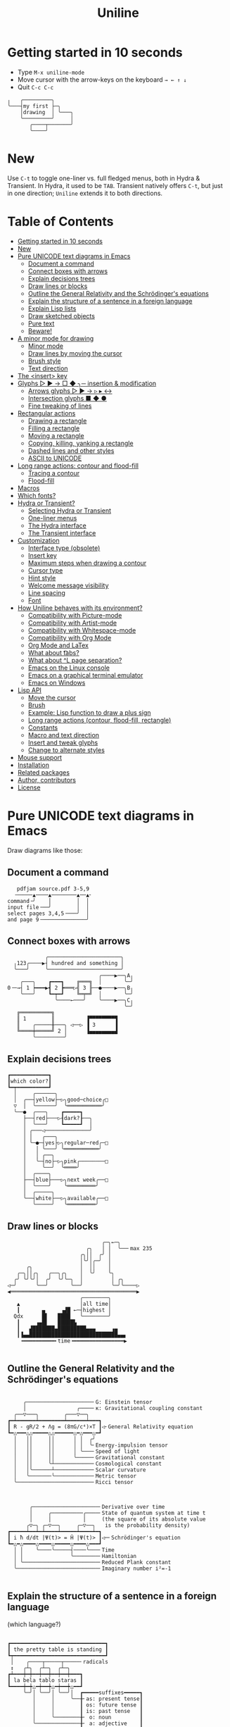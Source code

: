 # -*- mode: org; coding:utf-8; -*-
#+TITLE: Uniline
#+OPTIONS: ^:{} authors:Thierry Banel, toc:nil
#+LATEX_HEADER: \usepackage{pmboxdraw}

* Getting started in 10 seconds
:PROPERTIES:
:CUSTOM_ID: getting-started-in-10-seconds
:END:

- Type =M-x uniline-mode=
- Move cursor with the arrow-keys on the keyboard =→ ← ↑ ↓=
- Quit =C-c C-c=

[[file:images/first-drawing.png]]

#+begin_example
 ╷   ╭─────────╮
 ╰───┤my first ├─╮
     │drawing  │ ╰───╮
     ╰─────────╯     │
        ╭────┬───────╯
        ╰────╯
#+end_example

* New
:PROPERTIES:
:CUSTOM_ID: new
:END:

Use =C-t= to toggle one-liner vs. full fledged menus, both in Hydra &
Transient. In Hydra, it used to be =TAB=. Transient natively offers =C-t=,
but just in one direction; =Uniline= extends it to both directions.

* Table of Contents
:PROPERTIES:
:TOC:      :include all :depth 3 :force () :ignore (this) :local (nothing)
:CUSTOM_ID: table-of-contents
:END:

:CONTENTS:
- [[#getting-started-in-10-seconds][Getting started in 10 seconds]]
- [[#new][New]]
- [[#pure-unicode-text-diagrams-in-emacs][Pure UNICODE text diagrams in Emacs]]
  - [[#document-a-command][Document a command]]
  - [[#connect-boxes-with-arrows][Connect boxes with arrows]]
  - [[#explain-decisions-trees][Explain decisions trees]]
  - [[#draw-lines-or-blocks][Draw lines or blocks]]
  - [[#outline-the-general-relativity-and-the-schrödingers-equations][Outline the General Relativity and the Schrödinger's equations]]
  - [[#explain-the-structure-of-a-sentence-in-a-foreign-language][Explain the structure of a sentence in a foreign language]]
  - [[#explain-lisp-lists][Explain Lisp lists]]
  - [[#draw-sketched-objects][Draw sketched objects]]
  - [[#pure-text][Pure text]]
  - [[#beware][Beware!]]
- [[#a-minor-mode-for-drawing][A minor mode for drawing]]
  - [[#minor-mode][Minor mode]]
  - [[#draw-lines-by-moving-the-cursor][Draw lines by moving the cursor]]
  - [[#brush-style][Brush style]]
  - [[#text-direction][Text direction]]
- [[#the-insert-key][The <insert> key]]
- [[#glyphs-------insertion--modification][Glyphs ▷ ▶ → □ ◆ ╮─ insertion & modification]]
  - [[#arrows-glyphs------][Arrows glyphs ▷ ▶ → ▹ ▸ ↔]]
  - [[#intersection-glyphs---][Intersection glyphs ■ ◆ ●]]
  - [[#fine-tweaking-of-lines][Fine tweaking of lines]]
- [[#rectangular-actions][Rectangular actions]]
  - [[#drawing-a-rectangle][Drawing a rectangle]]
  - [[#filling-a-rectangle][Filling a rectangle]]
  - [[#moving-a-rectangle][Moving a rectangle]]
  - [[#copying-killing-yanking-a-rectangle][Copying, killing, yanking a rectangle]]
  - [[#dashed-lines-and-other-styles][Dashed lines and other styles]]
  - [[#ascii-to-unicode][ASCII to UNICODE]]
- [[#long-range-actions-contour-and-flood-fill][Long range actions: contour and flood-fill]]
  - [[#tracing-a-contour][Tracing a contour]]
  - [[#flood-fill][Flood-fill]]
- [[#macros][Macros]]
- [[#which-fonts][Which fonts?]]
- [[#hydra-or-transient][Hydra or Transient?]]
  - [[#selecting-hydra-or-transient][Selecting Hydra or Transient]]
  - [[#one-liner-menus][One-liner menus]]
  - [[#the-hydra-interface][The Hydra interface]]
  - [[#the-transient-interface][The Transient interface]]
- [[#customization][Customization]]
  - [[#interface-type-obsolete][Interface type (obsolete)]]
  - [[#insert-key][Insert key]]
  - [[#maximum-steps-when-drawing-a-contour][Maximum steps when drawing a contour]]
  - [[#cursor-type][Cursor type]]
  - [[#hint-style][Hint style]]
  - [[#welcome-message-visibility][Welcome message visibility]]
  - [[#line-spacing][Line spacing]]
  - [[#font][Font]]
- [[#how-uniline-behaves-with-its-environment][How Uniline behaves with its environment?]]
  - [[#compatibility-with-picture-mode][Compatibility with Picture-mode]]
  - [[#compatibility-with-artist-mode][Compatibility with Artist-mode]]
  - [[#compatibility-with-whitespace-mode][Compatibility with Whitespace-mode]]
  - [[#compatibility-with-org-mode][Compatibility with Org Mode]]
  - [[#org-mode-and-latex][Org Mode and LaTex]]
  - [[#what-about-t-tabs][What about \t tabs?]]
  - [[#what-about-l-page-separation][What about ^L page separation?]]
  - [[#emacs-on-the-linux-console][Emacs on the Linux console]]
  - [[#emacs-on-a-graphical-terminal-emulator][Emacs on a graphical terminal emulator]]
  - [[#emacs-on-windows][Emacs on Windows]]
- [[#lisp-api][Lisp API]]
  - [[#move-the-cursor][Move the cursor]]
  - [[#brush][Brush]]
  - [[#example-lisp-function-to-draw-a-plus-sign][Example: Lisp function to draw a plus sign]]
  - [[#long-range-actions-contour-flood-fill-rectangle][Long range actions (contour, flood-fill, rectangle)]]
  - [[#constants][Constants]]
  - [[#macro-and-text-direction][Macro and text direction]]
  - [[#insert-and-tweak-glyphs][Insert and tweak glyphs]]
  - [[#change-to-alternate-styles][Change to alternate styles]]
- [[#mouse-support][Mouse support]]
- [[#installation][Installation]]
- [[#related-packages][Related packages]]
- [[#author-contributors][Author, contributors]]
- [[#license][License]]
:END:

* Pure UNICODE text diagrams in Emacs
:PROPERTIES:
:CUSTOM_ID: pure-unicode-text-diagrams-in-emacs
:END:
Draw diagrams like those:

** Document a command
:PROPERTIES:
:CUSTOM_ID: document-a-command
:END:

[[file:images/document-command.png]]

#+begin_example
   pdfjam source.pdf 3-5,9
  ╶─────▲────▲────────▲──▲╴
command╶╯    │        │  │
input file╶──╯        │  │
select pages 3,4,5╶───╯  │
and page 9╶──────────────╯
#+end_example

** Connect boxes with arrows
:PROPERTIES:
:CUSTOM_ID: connect-boxes-with-arrows
:END:

[[file:images/boxes-arrows.png]]

#+begin_example
            ╭───────────────────────╮
  ╷123╭────▶┤ hundred and something │
  ╰───╯     ╰───────────────────────╯
                             ╭────▶──╮A╷
    ╭───╮    ┏━━━┓    ╔═══╗  │       ╰─╯
0╶─→┤ 1 ┝━━━▶┫ 2 ┣═══▷╣ 3 ╟──●────▶──╮B╷
    ╰───╯    ┗━┯━┛    ╚═╤═╝  │       ╰─╯
               ╰────←───╯    ╰────▶──╮C╷
                                     ╰─╯
   ╔══════════╗
   ║ 1        ║          ▐▀▀▀▀▀▀▀▀▜
   ║    ╭─────╫───╮ ◁──▷ ▐ 3      ▐
   ╚════╪═════╝ 2 │      ▐▄▄▄▄▄▄▄▄▟
        ╰─────────╯
#+end_example

** Explain decisions trees
:PROPERTIES:
:CUSTOM_ID: explain-decisions-trees
:END:

[[file:images/decision-tree.png]]

#+begin_example
  ┏━━━━━━━━━━━━┓
  ┃which color?┃
  ┗━┯━━━━━━━━━━┛
    │     ╭──────╮
    │  ╭──┤yellow├─▷╮good─choice╭□
    ▽  │  ╰──────╯  ╰═══════════╯
    ╰──●  ╭───╮    ┏━━━━━┓
       ├──┤red├───▷┨dark?┠──╮
       │  ╰───╯    ┗━━━━━┛  │
       │ ╭───◁──────────────╯
       │ │   ╭───╮
       │ ╰─●─┤yes├▷╮regular─red╭─□
       │   │ ╰───╯ ╰═══════════╯
       │   │ ╭──╮
       │   ╰─┤no├─▷╮pink╭────────□
       │     ╰──╯  ╰════╯
       │  ╭────╮
       ├──┤blue├───▷╮next week╭──□
       │  ╰────╯    ╰═════════╯
       │  ╭─────╮
       ╰──┤white├──▷╮available╭──□
          ╰─────╯   ╰═════════╯
#+end_example

** Draw lines or blocks
:PROPERTIES:
:CUSTOM_ID: draw-lines-or-blocks
:END:

[[file:images/lines-blocks.png]]

#+begin_example
                              ╭─╮←─╮
                         ╭╮   │ │  ╰──╴max 235
                       ╭╮││  ╭╯ │
                       │╰╯│╭─╯  │
      ╭╮               │  ││    │
   ╭─╮││╭╮   ╭──╮╭╮    │  ╰╯    ╰╮
  ╭╯ ╰╯╰╯│  ╭╯  ╰╯╰─╮  │         │ ╭╮
◁─╯      ╰──╯       ╰──╯         ╰─╯╰────▷
◀════════════════════════════════════════▶
                       ╭────────╮
   ▲                   │all time│
   ┃       ▄     ▗▟█ ←─┤highest │
  Qdx      █▌   ████   ╰────────╯
   ┃     ▗▄█▌   █████▙
   ┃   ▟███████▄█████████▄▄▄     ▗▄
   ┃▐▄▄████████████████████████████▄▄▖
    ╺━━━━━━━━━━╸time╺━━━━━━━━━━━━━━━━▶

#+end_example

** Outline the General Relativity and the Schrödinger's equations
:PROPERTIES:
:CUSTOM_ID: outline-the-general-relativity-and-the-schrödingers-equations
:END:

[[file:images/general-relativity-equation.png]]

#+begin_example

       ╭─────────────────────╴G: Einstein tensor
       │                ╭────╴κ: Gravitational coupling constant
    ╭──▽───╮        ╭───▽──╮
  ┏━┷━━━━━━┷━━━━━━━━┷━━━━━━┷━━━┓
  ┃ R - gR/2 + Λg = (8πG/c⁴)×T ┃◁╴General Relativity equation
  ┗━△━━━△△━━━━━△△━━━━━━△━△━━━△━┛
    │   ││     ││      │ │  ╭╯
    │   ││     ││      │ │  ╰╴Energy-impulsion tensor
    │   ││     ││      │ ╰───╴Speed of light
    │   ││     ││      ╰─────╴Gravitational constant
    │   ││     ╰┴────────────╴Cosmological constant
    │   │╰──────┴────────────╴Scalar curvature
    │   ╰───────╰────────────╴Metric tensor
    ╰────────────────────────╴Ricci tensor

  #+end_example

[[file:images/schrodinger-equation.png]]

#+begin_example

         ╭─────────────────────╴Derivative over time
         │     ╭──────────╭────╴State of quantum system at time t
         │     │          │     (the square of its absolute value
        ╭▽─╮ ╭─▽──╮     ╭─▽──╮   is the probability density)
  ┏━━━━━┷━━┷━┷━━━━┷━━━━━┷━━━━┷━┓
  ┃ i ħ d/dt |Ψ(t)> = Ĥ |Ψ(t)> ┃◁─╴Schrödinger's equation
  ┗━△━△━━━━△━━━━△━━━━━△━━━━△━━━┛
    │ │    ╰────╰─────┤────╰───╴Time
    │ │               ╰────────╴Hamiltonian
    │ ╰────────────────────────╴Reduced Plank constant
    ╰──────────────────────────╴Imaginary number i²=-1

#+end_example

** Explain the structure of a sentence in a foreign language
:PROPERTIES:
:CUSTOM_ID: explain-the-structure-of-a-sentence-in-a-foreign-language
:END:
(which language?)

[[file:images/foreign-language-sentence.png]]

#+begin_example

   ┏━━━━━━━━━━━━━━━━━━━━━━━━━━━━━━┓
   ┃ the pretty table is standing ┃
   ┗┯━━━━━━━━━━━━━━━━━━━━━━━━━━━━━┛
    │    ╭────┬─────┬─────╴radicals
    ↕   ╭┴╮  ╭┴─╮  ╭┴─╮
   ┏┷━━━┿━┿━━┿━━┿━━┿━━┿━━━┓
   ┃ la bela tablo staras ┃
   ┗━━━━┿━┿△━┿━━┿△━┿━━┿△━━┛
        ╰─╯│ ╰──╯│ ╰──╯│  ┏━━━━━suffixes━━━━━┓
           │     │     ╰──╂╴as: present tense┃
           │     │        ┃ os: future tense ┃
           │     │        ┃ is: past tense   ┃
           │     ╰────────╂╴ o: noun         ┃
           ╰──────────────╂╴ a: adjective    ┃
                          ┃  e: adverb       ┃
                          ┗━━━━━━━━━━━━━━━━━━┛

#+end_example

** Explain Lisp lists
:PROPERTIES:
:CUSTOM_ID: explain-lisp-lists
:END:

[[file:images/lisp-lists.png]]

#+begin_example
  '(a b c)
     ┏━━━┳━━━┓   ┏━━━┳━━━┓   ┏━━━┳━━━┓
●━━━▶┫ ● ┃ ●─╂──▷┨ ● ┃ ●─╂──▷┨ ● ┃nil┃
     ┗━┿━┻━━━┛   ┗━┿━┻━━━┛   ┗━┿━┻━━━┛
       │           ╰──────────╮╰╮
       │  ╭─────┬───────────╮ │ │
       ╰─▷┤"a\0"│properties │ │ │
          ├─────┼───────────┤ │ │
          │"b\0"│properties ├◁╯ │
          ├─────┼───────────┤   │
          │"c\0"│properties ├◁──╯
          ├─────┼───────────┤
          │...  │...        │
          ╵     ╵           ╵
#+end_example

** Draw sketched objects
:PROPERTIES:
:CUSTOM_ID: draw-sketched-objects
:END:

[[file:images/sketched-objects.png]]

#+begin_example

  ◀─(-)────────(+)──▶    ~╭──────╮~
   ▗──────────────╮     ~~│ ╭~~╮ │~~
   ▐              ╰╮     ~│ ╵  ╵ │~
 ╭□▐   1.5 volts  ╭╯□╮    ╰─╖  ╓─╯
 │ ▝▀▀▀▀▀▀▀▀▀▀▀▀▀▀▘  │      ╠━━╣
 │                   ╰──────╯  │
 ╰─────────────────────────────╯
#+end_example

[[file:images/water-sketch.png]]

#+begin_example
   ╶╮       ╭╴
  ┏┳┥▒▒▒▒▒▒▒┝╸
  ┃┃│▒▒eau▒▒│
  ┃┃│▒▒▒▒▒▒▒│ ╔═════╗
  ┃┃╰──╮▒╭──╯ ║ ╶╮  ▽           ╭╴
  ┃┃    ▒     ║  │  ░           │
  ┃┃    ▒     ║  │░░░░░░░░░░░░░░│
  ┃┃    ╚═════╝  │░░░░░░░░░░░░░░╞════▷▒▒
  ┃┃             │░░░░░akvo░░░░░│    ╶╮ ▒         ╭╴
  ┃┃             │░░░░░░░░░░░░░░│     │  ▒        │
  ┃┃             ╰─┲┳━━━━━━━━┳┱─╯     │▒▒▒▒▒▒▒▒▒▒▒│
  ┃┃               ┃┃        ┃┃       │▒▒▒water▒▒▒│
  ┃┃               ┃┃        ┃┃       │▒▒▒▒▒▒▒▒▒▒▒│
  ┃┃               ┃┃        ┃┃       ╰───────────╯
  ▝▀▀▀▀▀▀▘        ▝▀▘        ▝▀▘      ▀▀▀▀▀▀▀▀▀▀▀▀▀
#+end_example

** Pure text
:PROPERTIES:
:CUSTOM_ID: pure-text
:END:

Those diagrams are pure text. There is nothing graphic. They are
achieved using UNICODE characters. Therefore they can be drawn within
any text formatted document, like Org Mode, Markdown, txt, comments in
any programming language source code (C++, Python, Rust, D,
JavaScript, GnuPlot, LaTex, whatever).

Most often, the text file will be encoded as UTF-8. This is becoming
the de-facto standard for text and source code files.

Creating such diagrams by hand is painfully slow. Use =Uniline= to
draw lines while you move the cursor with keyboard arrows.

** Beware!
:PROPERTIES:
:CUSTOM_ID: beware
:END:

If you see those diagrams miss-aligned, most likely the font used to
display them does not support UNICODE block characters. See bellow the
paragraph "Which fonts?".

* A minor mode for drawing
:PROPERTIES:
:CUSTOM_ID: a-minor-mode-for-drawing
:END:

** Minor mode
:PROPERTIES:
:CUSTOM_ID: minor-mode
:END:
=Uniline= is a minor mode. Activate it temporarily:

 =M-x uniline-mode=

Exit it with:

 =C-c C-c=

The current major mode is still active underneath =uniline-mode=.

While in =uniline-mode=, overwriting is active, as well as long lines
truncation. Also, a hollow cursor is provided (customizable). Those
settings are reset to their previous state when exiting =uniline-mode=.

** Draw lines by moving the cursor
:PROPERTIES:
:CUSTOM_ID: draw-lines-by-moving-the-cursor
:END:

Use keyboard arrows to draw lines.

By default, drawing lines only happens over empty space or over other
lines. If there is already text, it will not be erased. However, by
hitting the control-key while moving, lines overwrite whatever there
is.

The buffer is "infinite" in bottom and right directions. Which means
that when the cursor ends up outside the buffer, white space
characters are automatically added.

The usual numeric prefix is available. For instance, to draw a line 12
characters wide downward, type: =M-12 <down>=

** Brush style
:PROPERTIES:
:CUSTOM_ID: brush-style
:END:
Set the current brush with:

- ~-~ single thin line
  =╭─┬─╮=

- ~+~ single thick line
  =┏━┳━┓=

- ~=~ double line
  =╔═╦═╗=

- ~#~ quarter block
  =▙▄▟▀=

- ~<delete>~ eraser

- ~<return>~ move without drawing anything

The current brush and the current text direction (see below) are
reflected in the mode-line (at the bottom of the =Emacs= screen). It
looks like this:

[[file:images/mode-line.png]]

#+begin_example

  current text                  current
     direction╶────╮       ╭───╴brush
                   ▼       ▼
 ══════════════════╧═══════╧══════════════
 U:** buff    (... →Uniline┼ ...)
 ═════════════════════════════════════════

#+end_example

** Text direction
:PROPERTIES:
:CUSTOM_ID: text-direction
:END:
Usually, inserting text in a buffer moves the cursor to the right. (And
sometimes to the left for some locales). Any of the 4 directions can be
selected under =Uniline=. Just type any of:

  - =<insert> C-<up>=
  - =<insert> C-<right>=
  - =<insert> C-<down>=
  - =<insert> C-<left>=

The current direction is reflected in the mode-line, just before the
word ="uniline"=.

* The =<insert>= key
:PROPERTIES:
:CUSTOM_ID: the-insert-key
:END:
The =<insert>= key is a prefix for other keys:
- for drawing arrows, squares, crosses, o-shapes glyphs,
- for handling rectangles,
- for inserting =# = - += which otherwise change the brush style,
- for trying a choice of mono-spaced fonts.

Why =<insert>=? Because:
- =Uniline= tries to leave their original meaning to as many keys as
  possible,
- the standard meaning of =<insert>= is to toggle the =overwrite-mode=;
  but =Uniline= is already in =overwrite-mode=, and de-activating
  overwrite would break =Uniline=.

So preempting =<insert>= does not sacrifices anything.

*Customization*

Another key may be defined instead of =<insert>=. Type:

#+begin_example
M-x customize-variable uniline-key-insert
#+end_example

* Glyphs =▷ ▶ → □ ◆ ╮─= insertion & modification
:PROPERTIES:
:CUSTOM_ID: glyphs-------insertion--modification
:END:

Individual character glyphs may be inserted and changed.
- Put the cursor where a glyphs should be edited or inserted.
- Then press =<insert>= (this key may be customized, see the
  "Customization" chapter).

Arrows, squares, circles, crosses may be handled. Also lines may be
fine tweaked a single character at a time.

** Arrows glyphs =▷ ▶ → ▹ ▸ ↔=
:PROPERTIES:
:CUSTOM_ID: arrows-glyphs------
:END:
When inserting an arrow, it points in the direction that the line
drawing follows.

=Uniline= supports 6 arrows types: =▷ ▶ → ▹ ▸ ↔=

[[file:images/arrow-styles.png]]

#+begin_example

   □
   ╰─◁──▷─╮       □─╮ ╭─╮ ╭─╮ ╭─□
   ╭─◀──▶─╯         △ ▲ ↑ ▵ ▴ ↕
   ╰─←──→─╮         │ │ │ │ │ │
   ╭─◃──▹─╯         ▽ ▼ ↓ ▿ ▾ ↕
   ╰─◂──▸─╮         ╰─╯ ╰─╯ ╰─╯
   ╭─↔──↔─╯
   □

#+end_example

Actually, there are tons of arrows of all styles in the UNICODE
standard. Unfortunately, support by fonts is weak. So =Uniline=
restrains itself to those six safe arrows.

To insert an arrow, type: =<insert> a= or =<insert> a a= or =<insert> a a a=. (=a=
cycles through the 6 styles, =A= cycles backward).

=<insert> 4 a= is equivalent to =<insert> a a a a=, which is also equivalent to
=<insert> A A A=. Those 3 shortcuts insert an arrow of this style: =▵▹▿◃=. The
actual direction where the arrow points follows the last movement of
the cursor.

To change the direction of the arrow, use shift-arrow, for example:
=S-<up>= will change from =→= to =↑=.

** Intersection glyphs =■ ◆ ●=
:PROPERTIES:
:CUSTOM_ID: intersection-glyphs---
:END:
There are a few UNICODE characters which are mono-space and symmetric
in the 4 directions. They are great at line intersections:

To insert a square =□ ■ ▫ ▪ ◆ ◊= type:
=<insert> s s s...= (=s= cycles, =S= cycles backward).

To insert a circular shape =· ∙ • ● ◦ Ø ø= type:
=<insert> o o o...= (=o= cycles, =O= cycles backward).

To insert a cross shape =╳ ╱ ╲ ÷ × ± ¤= type:
=<insert> x x x...= (=x= cycles, =X= cycles backward).

To insert a usual ASCII letter or symbol, just type it.

As the keys =- + = #= are preempted by =uniline-mode=, to type them,
prefix them with =<insert>=. Example: =<insert> -= inserts a =-= and
=<insert> += inserts a =+=.

[[file:images/insert-glyphs.png]]

#+begin_example

 <insert>
     │
     ▼
    ╭┴╮   ╭───────╮  ╭──────────────────╮
    │s├─▶─┤squares├──┤ □  ■  ▫  ▪  ◆  ◊ │
    ╰┬╯   ╰───────╯  ╰──────────────────╯
    ╭┴╮   ╭───────╮  ╭─────────────────────╮
    │o├─▶─┼circles┼──┤ ·  ∙  •  ●  ◦  Ø  ø │
    ╰┬╯   ╰───────╯  ╰─────────────────────╯
    ╭┴╮   ╭───────╮  ╭───────────────────╮
    │x├─▶─┼crosses┼──┤ ╳  ╱ ╲ ÷  ×  ±  ¤ │
    ╰┬╯   ╰───────╯  ╰───────────────────╯
    ╭┴╮              ╭───╮
    │+├─▶────────────┤ + │
    ╰┬╯              ╰───╯
    ╭┴╮              ╭───╮
    │-├─▶────────────┤ - │
    ╰┬╯              ╰───╯
    ╭┴╮              ╭───╮
    │=├─▶────────────┤ = │
    ╰┬╯              ╰───╯
    ╭┴╮              ╭───╮
    │#├─▶────────────┤ # │
    ╰─╯              ╰───╯

#+end_example

** Fine tweaking of lines
:PROPERTIES:
:CUSTOM_ID: fine-tweaking-of-lines
:END:

[[file:images/fine-tweaking.png]]

#+begin_example

    convert this  ═══▶   into that
   ╭───────────╮        ╭───────────╮
   │╶───┬────▷ │        │╶───╮────▷ │
   │    │      │        │    │      │
   │           │        │           │
   │    ▀▀▀    │        │    ▀▟▀    │
   ╰───────────╯        ╰───────────╯

#+end_example

At the crossing of lines, it may be appealing to do small
adjustments. In the above example, we removed a segment of line which
occupies 1/4 of a character. This cannot be achieve with line tracing
alone. We also modified a quarter-block line in a non-obvious way.

- Put the point (the cursor) on the character where lines cross each other.
- type =INS S-<right> S-<right>=

=<right>= here refers to the right part of the character under the
point. The 1/4 line segment will cycle through all displayable
forms. On the second stroke, no segment will be displayed, which is
what we want.

Caveat! The UNICODE standard does not define all possible combinations
including double line segments. (It does for all combinations of thin
and tick lines). So sometimes, when working with double lines, the
process may be frustrating.

This works also for lines made of quarter-blocks. There are 4
quarter-blocks in a character, either on or off. Each of the 4 shifted
keyboard arrows flips a quarter-block on-and-off.

In the above example, the effect was achieved with:
=INS S-<up> S-<down> S-<left>=

* Rectangular actions
:PROPERTIES:
:CUSTOM_ID: rectangular-actions
:END:

- Drawing,
- filling,
- moving,
- copying & yanking,
- change line & glyph styles,

those actions may be performed on a rectangular selection.

Select a rectangular region with =C-SPC= or =C-x SPC= and move the cursor.

You may also use =S-<arrow>= (=<arrow>= being any of the 4
directions) to extend the selection. The buffer grows as needed with
white spaces to accommodate the selection. Selection extension mode is
active when =shift-select-mode= is non-nil.

Or you may use the mouse to highlight the desired region.

All those region-highlighting are standard in =Emacs=, and unrelated to
=Uniline=.

Once you have a region highlighted, press =<insert>= (this key can be
customized, see the "Customization" chapter). The selection becomes
rectangular if it was not. You are offered a menu of possible actions.

** Drawing a rectangle
:PROPERTIES:
:CUSTOM_ID: drawing-a-rectangle
:END:

To draw a rectangle in one shot, select a region, press =<insert>=, then
hit:
- =r= to draw a rectangle inside the selection
- =S-R= to draw a rectangle outside the selection
- =C-r= to overwrite a rectangle inside the selection
- =C-S-R= to overwrite a rectangle outside the selection

If needed, change the brush with any of =- + = # <delete>=

[[file:images/draw-rectangle.png]]

#+begin_example
   ╭───────╮          r: inside╮╭───────╮
   │ one   │          ▗▄▄▄▄▄▄▖╭┤│▛▀▀▀▀▀▜│
   │  ┏━━━━┿━━━━━━┓   ▐╭────╮▌│╰┼▌     ▐│
   ╰──╂────╯ two  ┃   ▐│    │▌│ │▙▄▄▄▄▄▟│
      ┃   ╔═══════╋═╗ ▐│    ├▌╯ ╰─────┬─╯
      ┗━━━╋━━━━━━━┛ ║ ▐╰────╯▌────────┴───╮
          ║  three  ║ ▝▀▀▀▀▀▀▘  R: outside╯
          ╚═════════╝

                          ╭─────────╮
   my text I              │my text I│
   want to  ╶─<insert>R─▷ │want to  │
   box                    │box      │
                          ╰─────────╯
#+end_example

The usual =C-_= or =C-/= keys may be hit to undo, even with the region
still active visually.

** Filling a rectangle
:PROPERTIES:
:CUSTOM_ID: filling-a-rectangle
:END:

While the rectangular mode is active, press =i= to fill the
rectangle. You will be asked to choose a character. You have those
options:

- for a regular character like =t=, just type it.
- =SPC= or =DEL= for a shade of grey =" ░▒▓█"= among the 5 available in
  UNICODE. =SPC= to make it darker and darker. =DEL= to make the rectangle
  lighter and lighter.
- =C-y= to chose the first character in the top of the kill ring.

The above selection is the same as for the flood-fill action (see the
"Flood-fill" chapter).

** Moving a rectangle
:PROPERTIES:
:CUSTOM_ID: moving-a-rectangle
:END:
Select a region, then press =<insert>=.

Use arrow keys to move the rectangle around. A numeric prefix may be
used to move the rectangle that many characters.
- Under =Hydra=, be sure to specify the numeric prefix with just digits,
  without the =Alt= key. Typing =15 <left>= moves the rectangle 15
  characters to the left. =M-15 <left>= does not work.
- Under =Transient=, use the =Alt= key, like anywhere else in =Emacs=. Type
  =M-15 <left>= to move the selected rectangle 15 characters to the left.

Press =q=, =<return>=, or =C-g= to stop moving the rectangle.

The =C-_= key may also be used to undo the previous movements, even
though the selection is still active.

[[file:images/move-rectangle.png]]

#+begin_example
                 ▲
                 │
                <up>
           ╭─────┴──────╮
           │this is     │
           │my rectangle│
 ◀─<left>──┤I want to   ├─<right>─▶
           │move        │
           ╰─────┬──────╯
               <down>
                 │
                 ▼
#+end_example

** Copying, killing, yanking a rectangle
:PROPERTIES:
:CUSTOM_ID: copying-killing-yanking-a-rectangle
:END:

A rectangle can be copied or killed, then yanked somewhere else.

Select a region, press =<insert>=, then:
- =c= to copy
- =k= to kill
- =y= to yank (aka paste)

This is similar to the =Emacs= standard rectangle handling:
- =C-x r r= copy rectangle to register
- =C-x r k= kill rectangle
- =C-x r y= yank killed rectangle

The first difference is that =Uniline= rectangles, when killed and
yanked, do not move surrounding characters.

The second difference is that the white characters of the yanked
rectangle are considered transparent. As a result, only non-blank
parts of the yanked rectangle are over-printed.

=Uniline= and =Emacs= standard rectangle share the same storage for copied
and killed rectangles, namely the =killed-rectangle= Lisp variable. So,
a rectangle can be killed one way, and yanked another way.

** Dashed lines and other styles
:PROPERTIES:
:CUSTOM_ID: dashed-lines-and-other-styles
:END:

[[file:images/four-styles.png]]

#+begin_example

   ╭────▷───╮   ┏━━━━▶━━━┓   ╔════▶═══╗
   │ ╭─□──╮ │   ┃ ┏━■━━┓ ┃   ║ ╔═■══╗ ║
   △ │    │ ▽   ▲ ┃    ┃ ▼   ▲ ║    ║ ▼
   │ ╰───◦╯ │   ┃ ┗━━━•┛ ┃   ║ ╚═══•╝ ║
   ╰───◁────╯   ┗━━━◀━━━━┛   ╚═══◀════╝

   ╭╌╌╌╌▷╌╌╌╮   ┏╍╍╍╍▶╍╍╍┓
   ┆ ╭╌□╌╌╮ ┆   ┇ ┏╍■╍╍┓ ┇
   △ ┆    ┆ ▽   ▲ ┇    ┇ ▼
   ┆ ╰╌╌╌◦╯ ┆   ┇ ┗╍╍╍•┛ ┇
   ╰╌╌╌◁╌╌╌╌╯   ┗╍╍╍◀╍╍╍╍┛

   ╭┈┈┈┈▷┈┈┈╮   ┏┉┉┉┉▶┉┉┉┓
   ┊ ╭┈□┈┈╮ ┊   ┋ ┏┉■┉┉┓ ┋
   △ ┊    ┊ ▽   ▲ ┋    ┋ ▼
   ┊ ╰┈┈┈◦╯ ┊   ┋ ┗┉┉┉•┛ ┋
   ╰┈┈┈◁┈┈┈┈╯   ┗┉┉┉◀┉┉┉┉┛

#+end_example

A base drawing can be converted to dashed lines. Moreover, lines can
be made either thin or thick.

- Select the rectangular area you want to operate on (with mouse drag
  or =S-<left>=, =S-<down>= and so on as described earlier).
- Type =INS=, then =s= (as "style").

You will be offered a choice of styles:
- =3=: vertical lines will become 3 dashes per character, while
  horizontal ones will get 2 dashes per character.
- =4=: vertical and horizontal lines will get 4 dashes per character.
- =h=: thin lines corners, which are usually rounded, become hard angles.
- =+=: thin lines and intersections become thick, empty glyphs get
  filled.
- =-=: thick lines and intersections become thin, filled glyphs are
  emptied.
- ~=~: thick and thin lines become double lines.
- =0=: come back to standard base-line =Uniline= style: plain, not-dashed
  lines, thin corner rounded, ASCII art is converted to UNICODE.
- =a=: apply the =aa2u-rectangle= function from the unrelated
  =ascii-art-to-unicode= package, to convert ASCII art to UNICODE (this
  only works if =ascii-art-to-unicode= is already installed).

Converting parts of a drawing from one style to another can produce
nice looking sketches.

[[file:images/same-sketch-several-styles.png]]

#+begin_example

   ╭───╮   ╭───╮   ╭───╮
   │░░░│   │░░░│   │░░░┝━▶┓ ╭╌╌╌╌╌╮
   │░░░╰───╯░░░╰───╯░░░│  ┃ ┆░░░░░╰╌╌╌╌╌╮
   □░░░░░░░░░░░░░░░░░░░│  ┗━┥░░░░░░░░░░░┆
   │░░░╭───╮░░░╭───╮░░░│    ┆░░░░░╭╌╌╌╌╌╯
   ╰───╯   ╰─┰─╯   ╰─┰─╯    ╰╌╌┰╌╌╯
             ▲       ┃         ▼
             ┗━━━━━━━┻━━━━━━━━━┛

   ┏━━━┓   ┏━━━┓   ┏━━━┓
   ┃░░░┃   ┃░░░┃   ┃░░░┠─▷╮ ┏╍╍╍╍╍┓
   ┃░░░┗━━━┛░░░┗━━━┛░░░┃  │ ┇░░░░░┗╍╍╍╍╍┓
   ■░░░░░░░░░░░░░░░░░░░┃  ╰─┨░░░░░░░░░░░┇
   ┃░░░┏━━━┓░░░┏━━━┓░░░┃    ┇░░░░░┏╍╍╍╍╍┛
   ┗━━━┛   ┗━┯━┛   ┗━┯━┛    ┗╍╍┯╍╍┛
             △       │         ▽
             ╰───────┴─────────╯

#+end_example

** ASCII to UNICODE
:PROPERTIES:
:CUSTOM_ID: ascii-to-unicode
:END:

The standard base-line =Uniline= (=INS s 0=) or =aa2u-rectangle= (=INS s a=)
conversions may be used to convert ASCII art to UNICODE. The original
ASCII art may be drawn for instance by the =artist-mode= or the
=picture-mode= packages.

To use =aa2u-rectangle=, install the =ascii-art-to-unicode= package by
Thien-Thi Nguyen (RIP), available on ELPA. =Uniline= does not requires a
dependency on this package, by lazy evaluating any call to
=aa2u-rectangle=.
See https://elpa.gnu.org/packages/ascii-art-to-unicode.html

[[file:images/ascii-2-unicode.png]]

#+begin_example

  +-------------+    +--+
  |             +-->-|  +-----+   ASCII art
  | 1  +--------+--+ | 3      |   made by
  +----+--------+  | +----+---+   Artist-mode
       | 2         +-<----+
       +-----------+

  ╭─────────────╮    ╭──╮
  │             ├──▷─│  ╰─────╮   Converted to
  │ 1  ╭────────┼──╮ │ 3      │   Uniline base style
  ╰────┼────────╯  │ ╰────┬───╯   INS s 0
       │ 2         ├─◁────╯
       ╰───────────╯

  ┌─────────────┐    ┌──┐
  │             ├──>─│  └─────┐   Converted by
  │ 1  ┌────────┼──┐ │ 3      │   aa2u-rectangle
  └────┼────────┘  │ └────┬───┘   INS s a
       │ 2         ├─<────┘
       └───────────┘
#+end_example

=INS s 0= with selection active calls the =uniline-change-style-standard=
function. It converts what looks ASCII-art to UNICODE-art. Of course,
there are ambiguities regarding whether a character is part of a
sketch or not.

The heuristic is to consider that a character is part of a sketch if
it is surrounded by at least one other character which is part of a
sketch. So, an isolated =-= minus character will be left alone, while
two such characters =--= will be converted to UNICODE. Conversion will
happens also for =<-= for instance.

Here is a fairly convoluted ASCII-art example, along with its
conversion by =INS s 0=:

[[file:images/ascii-2-unicode-b.png]]

#+begin_example

       ╭─↔--<-◁-◀--━+           +--->------==+
  /----/ Rectangle1 |-----+-----+ Rectangle2 v    v
  |    | <uni^code> ^     "     | "quote"    +-\  ▼
  ^^   \------------/   /-+-\   +------------+ "  v
  |    \--+------+--/   |   |   +----\----/--+ "  >▷▶>
  \>--\   |      |      \---/        |    |    "
      v   \==<===/   a=b 1=2 a-to-b  +----+ ◁==/  >->

       ╭─↔──◁─◁─◀──━┑           ╭───▷──────══╕
  ╭────┤ Rectangle1 │─────╥─────┤ Rectangle2 ▽    ▽
  │    │ <uni^code> △     ║     │ "quote"    ├─╖  ▼
  △^   ├────────────┤   ╭─╨─╮   ├────────────┤ ║  ▽
  │    ╰──┬──────┬──╯   │   │   ╰────┬────┬──╯ ║  ▷▷▶▷
  ╰▷──╮   │      │      ╰───╯        │    │    ║
      ▽   ╘══◁═══╛   a=b 1=2 a-to-b  ╰────╯ ◁══╝  ▷─▷

#+end_example

* Long range actions: contour and flood-fill
:PROPERTIES:
:CUSTOM_ID: long-range-actions-contour-and-flood-fill
:END:
** Tracing a contour
:PROPERTIES:
:CUSTOM_ID: tracing-a-contour
:END:

[[file:images/contour-tracing.png]]

#+begin_example
    ╭──────────────╮
  ╭─╯A.written.text╰────────╮
  │outlined by the.`contour'│
  ╰─╮function.gets╶┬────────╯
    ╰╮a.surrounding╰───────╮
     ╰─╮line.in.the.current│
       ╰─╮brush.style╭─────╯
         ╰───────────╯
#+end_example

Choose or change the brush style with any of =-,+,=_,#,<delete>=. Put
the cursor anywhere on the shape or outside but touching it. Then
type:

=<insert> c=

A contour line is traced (or erased if brush style is =<delete>=)
around the contiguous shape close to the cursor.

When hitting capital letter: =<insert> S-C= the contour is
overwritten. This means that if there was already a different style of
line on the contour path, it is overwritten.

The shape is distinguished because it floats in a blank characters
ocean. For the shake of the contour function, blank characters are
those containing lines as drawn by =Uniline= (including true blank
characters). Locations outside the buffer are also considered blank.

The algorithm has an upper limit of =10000= steps. This avoids an
infinite loop in which the algorithm may end up in some rare
cases. One of those cases is when the contour crosses a new-page
character, displayed by =Emacs= as =^L=. =10000= steps require a fraction of
a second to run. For shapes really huge, you may launch the contour
command once again, at the point where the previous run ended.

This =10000= steps limit is customizable. Type:

#+begin_example
M-x customize-variable uniline-contour-max-steps
#+end_example

** Flood-fill
:PROPERTIES:
:CUSTOM_ID: flood-fill
:END:

[[file:images/flood-fill.png]]

#+begin_example

 this.text.surrounds      this.text.surrounds
 .                 /      .▒▒▒▒▒▒▒▒▒▒▒▒▒▒▒▒▒/
 .                //╶───▷╴.▒▒▒▒▒▒▒▒▒▒▒▒▒▒▒▒//
 ...            ////      ...▒▒▒▒▒▒▒▒▒▒▒▒////
   ...a.hole/////           ...a.hole/////

#+end_example

A hollow shape is a contiguous region of identical characters (not
necessarily blank), surrounded by a boundary of different
characters. The end of the buffer in any direction is also considered
a boundary.

Put the cursor anywhere in the hole. Then type:

=<insert> i=

Answer by giving a character to fill the hole.

If instead of a character, =SPC= or =DEL= is typed, then a shade of grey
character is picked. =SPC= selects a darker grey than the one the point
is on, while =DEL= selects a lighter. There are 5 shades of grey in the
UNICODE standard: =" ░▒▓█"=.  Those grey characters are well supported
by the suggested fonts.

=C-y= is also an option. The first character in the top of the kill
ring will be chosen as the filling character. (The kill ring is filled
by functions like =C-k= or =M-w=, unrelated to =Uniline=).

Typing =<return>= or =C-g= aborts the filling operation.

A rectangular shape may also be filled.
- Mark a region
- =<insert> i=
- answer which character should be used to fill.

There is no limit on the area to fill. Therefore, the filling
operation may flood the entire buffer (but no more).

* Macros
:PROPERTIES:
:CUSTOM_ID: macros
:END:
=Uniline= adds directional macros to the =Emacs= standard macros.

Record a macro as usual with =C-x (= … =C-x )=.

Then call it with the usual =C-x e=. But then, instead of executing
the macro, a menu is offered to execute it in any of the 4 directions.

When a macro is executed in a direction other than the one it was
recorded, it is twisted in that direction. This means that recorded
hits on the 4 keyboard arrows are rotated. It happens also for shift
and control variations of those keys. Direction of text insertion is
also rotated.

There is still the classical =e= option to call the last recorded
macro. So instead of the usual =C-x e=, type =C-x e e=. And of course,
the usual repetition typing repeatedly =e= is available.

Why are directional macros useful? To create fancy lines. For
instance, if we want a doted-line instead of the continuous one, we
record a macro for one step:

#+begin_example
C-x (             ;; begin recording
INS o             ;; insert a small dot
<right> <right>   ;; draw a line over 2 characters
C-x )             ;; stop recording
#+end_example

Then we call this macro repeatedly in any of the 4 directions:

[[file:images/macro-doted-line.png]]

#+begin_example

   ·─·─·─·─·  ╷     ·──·
           │  │     │  │
           ·  ·     ·  ·
           │  │     │  │
           ·  ·─·─·─·  ·
           │           │
           ·─·─·─·─·─·─·

#+end_example

We can draw complex shapes by just drawing one step. Hereafter, we
call a macro in 4 directions, closing a square:

[[file:images/macro-fancy-squares.png]]

#+begin_example

   ╭╮╭╮╭╮╭╮╭╮╭╮     △ △ △ △ △ △       ╭─╮ ╭─╮ ╭─╮ ╭─╮     ╭─╮ ╭─╮ ╭─╮ ╭─╮
 ╭─╯╰╯╰╯╰╯╰╯╰╯│    ╶╯╶╯╶╯╶╯╶╯╶╯╷   ╭──╯∙╰─╯∙╰─╯∙╰─╯∙│    ▷┤□├▷┤□├▷┤□├▷┤□├▽
 ╰╮           ╰╮  ◁╮           ╰▷  │∙               │   ╭┴┼─╯ ╰─╯ ╰─╯ ╰─┼┴╮
 ╭╯           ╭╯   ╵           ╷   ╰╮               ╰╮  │□│             │□│
 ╰╮           ╰╮  ◁╮           ╰▷   │               ∙│  ╰┬╯             ╰┬╯
 ╭╯           ╭╯   ╵           ╷   ╭╯               ╭╯   △               ▽
 ╰╮           ╰╮  ◁╮           ╰▷  │∙               │   ╭┴╮             ╭┴╮
 ╭╯           ╭╯   ╵           ╷   ╰╮               ╰╮  │□│             │□│
 ╰╮           ╰╮  ◁╮           ╰▷   │               ∙│  ╰┬┼─╮ ╭─╮ ╭─╮ ╭─┼┬╯
  │╭╮╭╮╭╮╭╮╭╮╭─╯   ╵╭╴╭╴╭╴╭╴╭╴╭╴    │∙╭─╮∙╭─╮∙╭─╮∙╭──╯   △┤□├◁┤□├◁┤□├◁┤□├◁
  ╰╯╰╯╰╯╰╯╰╯╰╯      ▽ ▽ ▽ ▽ ▽ ▽     ╰─╯ ╰─╯ ╰─╯ ╰─╯       ╰─╯ ╰─╯ ╰─╯ ╰─╯

#+end_example

* Which fonts?
:PROPERTIES:
:CUSTOM_ID: which-fonts
:END:
A mono-space character font must be used. It must also support UNICODE.

Not all fonts are born equal.

- =(set-frame-font "DejaVu Sans Mono"        )=
- =(set-frame-font "Unifont"                 )=
- =(set-frame-font "Hack"                    )=
- =(set-frame-font "JetBrains Mono"          )=
- =(set-frame-font "Cascadia Mono"           )=
- =(set-frame-font "Agave"                   )=
- =(set-frame-font "JuliaMono"               )=
- =(set-frame-font "FreeMono"                )=
- =(set-frame-font "Iosevka Comfy Fixed"     )=
- =(set-frame-font "Iosevka Comfy Wide Fixed")=
- =(set-frame-font "Aporetic Sans Mono"      )=
- =(set-frame-font "Aporetic Serif Mono"     )=
- =(set-frame-font "Source Code Pro"         )=

Those fonts are known to support the required UNICODE characters, AND
display them as mono-space. There are fonts advertised as mono-space
which give arbitrary widths to non-ASCII characters. That is bad for
the kind of drawings done by =Uniline=.

You may want to try any of the suggested fonts. Just hit the
corresponding entry in the =Uniline= menu, or type =<insert> f=. You may
also execute the above Lisp commands like that:

=M-: (set-frame-font "DejaVu Sans Mono")=

This setting is for the current session only. If you want to make it
permanent, you may use the =Emacs= customization:

=<insert> f *=

or

=M-x customize-face default=

Beware that =Emacs= tries to compensate for missing UNICODE support by
the current font. =Emacs= substitutes one font for another, character
per character. The user may not notice until the drawings done under
=Emacs= are displayed on another text editor or on the Web. Of course,
using the suggested fonts and the UNICODEs drawn by =Uniline= keeps you
away from those glitches.

To know which font =Emacs= has chosen for a given character, type:

=C-u C-x ==

Note that none of those commands downloads a font from the Web.
The font should already be available.

* Hydra or Transient?
:PROPERTIES:
:CUSTOM_ID: hydra-or-transient
:END:
The basic usage of =Uniline= should be easy: just move the point, and lines
are traced. Change brush to draw thicker lines.

More complex actions are summoned by the =<insert>= key, with or without
selection. This is a single key to remember. Then a textual menu is
displayed, giving the possible keys continuations and their
meaning. All that is achieved by the =Hydra= or =Transient= libraries,
which are now part of =Emacs= (thanks!).

The =Hydra= and =Transient= libraries offer similar features. Some users
may prefer one or the other.

=Uniline= was developed from day one with =Hydra=. =Transient= is a late
addition.

** Selecting Hydra or Transient
:PROPERTIES:
:CUSTOM_ID: selecting-hydra-or-transient
:END:

Two files are compiled when installing =Uniline=
- =uniline-hydra.el=
- =uniline-transient.el=

One of them should be loaded (but not both). There are several
ways. The cleanest is =use-package=. Add those lines to your =~/.emacs=
file:

#+begin_src elisp
(use-package uniline-hydra
  :bind ("C-<insert>" . uniline-mode))
#+end_src

or:

#+begin_src elisp
(use-package uniline-transient
  :bind ("C-<insert>" . uniline-mode))
#+end_src

Note: there used to be a customizable setting to switch between the
two interfaces. This had many issues. One of them is that the
native-compiler is blind to all user-customized settings.

There is a third file, =uniline-code.elc=. Loading =uniline-hydra.elc= or
=uniline-transient.elc= automatically loads =uniline-core.elc=.

** One-liner menus
:PROPERTIES:
:CUSTOM_ID: one-liner-menus
:END:
The multi-lines menus in Hydra and Transient are quite useful for
casual users. For seasoned users, those huge textual menus may
distract them from their workflow.

It is now possible to switch to less distracting textual menus. They
are displayed in the echo-area on a single line.

To do so, type:
- =C-t= within a sub-mode (glyph insertion mode, rectangle handling,
  etc.)
- =C-h TAB= at the top-level.

This will flip between the two sizes of textual menus. It also affects
the welcome message, the one displayed when entering the =Uniline= minor
mode.

The current size is controlled by the =uniline-hint-style= variable:
- =t= for full fledged messages over several lines
- =1= for one-liner messages
- =0= for no message at all

The variable is "buffer-local", which means that it can take distinct
values on distinct buffers.

Its default value can be customized and saved for future sessions:

=M-x customize-variable uniline-hint-style=

After customization it can be changed later, on a buffer per buffer
basis, with the =C-t= or =C-h TAB= keys.

Transient natively offers a similar setting:
=transient-show-popup=. (There is no such variable in Hydra). It can be
customized with =t=, =nil=, =0= (zero), or a number. This is similar but not
exactly the same as the Hydra behavior and the =uniline-hint-style=.
the Transient setting stays in effect until the =C-t= or =C-h TAB= keys
are not used, . As soon as one of those keys is invoked,
=transient-show-popup= is toggled (which does not happens in Transient
alone). The change is kept in effect throughout the =Uniline= session,
but no longer.

** The Hydra interface
:PROPERTIES:
:CUSTOM_ID: the-hydra-interface
:END:

Put that in your =~/.emacs= file:

#+begin_src elisp
(use-package uniline-hydra
  :bind ("C-<insert>" . uniline-mode))
#+end_src

It has been asked by =Transient=-only users to avoid installing the
=Hydra= package. Currently, it is not possible to make dependencies
conditional in =Melpa=. And removing the =Hydra= dependency would hurt
=Hydra= users. Therefore, for the time being, the =Hydra= package is still
installed when installing =Uniline= through =Melpa=.

** The Transient interface
:PROPERTIES:
:CUSTOM_ID: the-transient-interface
:END:

Put that in your =~/.emacs= file:

#+begin_src elisp
(use-package uniline-transient
  :bind ("C-<insert>" . uniline-mode))
#+end_src

=Transient= interface was added recently to =Uniline=. This leaded to the
splitting of the single =uniline.el= file into 4 source
files. Hopefully, the added complexity remains hidden by the =Elpa= -
=Melpa= packaging system.

* Customization
:PROPERTIES:
:CUSTOM_ID: customization
:END:
Type: =M-x customize-group uniline=.

Or =Menu bar ⟶ Options ⟶ Customize Emacs ⟶ Specific Group… ⟶ "uniline"=.

This invokes the standard =Emacs= customization system. Your settings
will be saved in the file pointed to by the =custom-file= variable if
set, or your =~/.emacs= file. (Along with all your other settings
unrelated to =Uniline=).

Two settings are special: interface type (obsolete) & the insert
key. The other settings are self-explanatory

** Interface type (obsolete)
:PROPERTIES:
:CUSTOM_ID: interface-type-obsolete
:END:

This switch is *obsolete*. Choosing between =Hydra= or =Transient= interface
is done by loading one or the other sub-package. See "Installation"
for details.

** Insert key
:PROPERTIES:
:CUSTOM_ID: insert-key
:END:

By default, the =<insert>= or =INS= key is the prefix for most of the
=Uniline= actions. Some computers do not have an =INS= key, or it is bound
to some other command (Apple?).

This can be changed temporarily or permanently. The customization
allows to set several keys at the same time.

Depending on whether =Emacs= is run in a graphical environment or a
text-only terminal, either the =<insert>= or the =<insertchar>= events are
generated by the =INS= key. Therefore, by default =Uniline= defines both
events as the =INS= key.

Variable =uniline-key-insert=.

** Maximum steps when drawing a contour
:PROPERTIES:
:CUSTOM_ID: maximum-steps-when-drawing-a-contour
:END:
Defaults to =10000=.
To avoid an infinite loop in some rare cases.

Variable =uniline-contour-max-steps=.

** Cursor type
:PROPERTIES:
:CUSTOM_ID: cursor-type
:END:
Hollow by default, so that what is under the cursor remains visible.

There is the option to leave the cursor as it is.

Variable =uniline-cursor-type.=

** Hint style
:PROPERTIES:
:CUSTOM_ID: hint-style
:END:
Currently only applicable to the =Hydra=.
It defaults to "full fledged menus".

Variable =uniline-hint-style=.

=Transient= offers a similar setting: =transient-show-popup=.

** Welcome message visibility
:PROPERTIES:
:CUSTOM_ID: welcome-message-visibility
:END:
Default is "on". Turn it "off" for less distraction.

Even when turned of, the welcome message can still be displayed by
pressing =C-h TAB=.

Variable =uniline-show-welcome-message=.

** Line spacing
:PROPERTIES:
:CUSTOM_ID: line-spacing
:END:

The =line-spacing= setting in =Emacs= can change the display of a
sketch. (This setting is unrelated to =Uniline=).

The best looking effect is given by:
: (setq line-spacing nil)

You may want to change your current setting. =Uniline= may handle this
variable some day. Right now, =line-spacing= is left as a matter of
choice for everyone.

[[file:images/line-spacing.png]]

#+begin_example

 ╭────┬────────┬────╮   ╺┯━━━━┯┯━━┯┯━┯┯━━━━━━━━┯┯━━━━━━━┯┯━━━━━━┯╸
 │▒▒▒▒╰────────╯▒▒▒▒│    │    │╰is╯╰a╯│        ││       │╰around╯
 │▒▒▒▒▒▒▒▒▒▒▒▒▒▒▒▒▒▒│    ╰this╯       ╰sentence╯╰hanging╯
 │▒▒▒╭─╮▒▒▒▒▒▒╭─╮▒▒▒│            △
 │▒▒▒╰─╯▒▒▒▒▒▒╰─╯▒▒▒│            │                  △
 │▒▒▒▒▒▒▒▒▒▒▒▒▒▒▒▒▒▒│            ╰─────────┬────────╯
 ╰──────────────────╯                    verbs
              (setq line-spacing nil)

#+end_example

** Font
:PROPERTIES:
:CUSTOM_ID: font
:END:

Face customization is unrelated to =Uniline=. However, =Uniline= can
assist in choosing a good font and customizing the =default= face. See
the "Which fonts?" chapter.

Type =<insert> f= to select a font just for the current =Uniline=
session. Type =*= to enter the =Emacs= customization of the =default= face
and retain your choice for future sessions.

* How Uniline behaves with its environment?
:PROPERTIES:
:CUSTOM_ID: how-uniline-behaves-with-its-environment
:END:
** Compatibility with Picture-mode
:PROPERTIES:
:CUSTOM_ID: compatibility-with-picture-mode
:END:

=Picture-mode= and =uniline-mode= are compatible. Their features overlap
somehow:
- Both implement an unlimited buffer in east and south directions.
- Both visually truncate long lines (actual text is not truncated).
- Both set the overwrite mode (=uniline-mode= activates
  =overwrite-mode=, while =picture-mode= re-implements it)
- Both are able to draw rectangles (=uniline-mode= in UNICODE,
  =picture-mode= in ASCII), copy and yank them.

They also have features unique to each:
- =Picture-mode= writes in 8 possible directions
- =Picture-mode= handles TAB stops
- =Uniline-mode= draws lines and arrows

** Compatibility with Artist-mode
:PROPERTIES:
:CUSTOM_ID: compatibility-with-artist-mode
:END:

=Artist-mode= and =uniline-mode= are mostly incompatible. This is because
=artist-mode= preempts the arrow keys, which give access to a large part
of =uniline-mode= features.

However, it is possible to use both one after the other.

** Compatibility with Whitespace-mode
:PROPERTIES:
:CUSTOM_ID: compatibility-with-whitespace-mode
:END:

=Whitespace-mode= and =uniline-mode= are mostly compatible.

Why activate =whitespace-mode= while in =uniline-mode=? Because
=Uniline= creates a lot of white-spaces to implement an infinite
buffer. And it is funny to look at this activity.

To make =uniline-mode= and =whitespace-mode= fully compatible, disable
the newline visualization:

- =M-x customize-variable whitespace-style=
- uncheck =(Mark) NEWLINEs=

This is due to a glitch in =move-to-column= when a visual property is
attached to newlines. And =uniline-mode= makes heavy use of =move-to-column=.

** Compatibility with Org Mode
:PROPERTIES:
:CUSTOM_ID: compatibility-with-org-mode
:END:
You may want to customize the shift extension mode in =Org Mode=. This
is because =Org Mode= preempts =shift-select-mode= for other useful
purposes. Just type:

#+begin_example
M-x customize-variable org-support-shift-select
#+end_example

and choose "when outside special context", which sets it to =t=.

You then get the shift-selection from =Org Mode=, not from =Uniline=. The
difference is that the =Uniline='s one handles the infinite-ness of the
buffer.

Other than that, =Uniline= is compatible with =Org Mode=

Thanks to jdtsmith (GitHub) for sharing a funny fact he discovered. If
a source block is created with the =Uniline= language (=Uniline= is
*not* a language like =C++,= =Python=, or =Bash=), then it can be
edited (=M-x org-edit-special=) with =uniline-mode= automatically
activated.

[[file:images/org-src-block.png]]

#+begin_example
#+begin_src uniline
╭───╮   ╭───╮
│ ╷ ╰───╯ ╷ │
│ ╰─    ╶─╯ │
╰╮ ●     ● ╭╯
 │      ╷  │
 ╰╮ ────╯ ╭╯
  ╰───────╯
#+end_src
#+end_example

** Org Mode and LaTex
:PROPERTIES:
:CUSTOM_ID: org-mode-and-latex
:END:
Use the =pmboxdraw= LaTex module. This gives limited support for "box
drawing" characters in LaTex documents.

Example:

[[file:images/latex-block.png]]

#+begin_example
#+LATEX_HEADER: \usepackage{pmboxdraw}

#+begin_src text

this works:
┌─────┐       ┌────────────┐
│     ├───────┤            │
└─────┘       │            │
┌─────┐  ┌────┤            │
│     ├──┘    │            │
└─────┘  ┌────┤            │
┌─────┐  │    │            │
│     ├──┘    └────────────┘
└─────┘

this does not quite work:
   ┏━━━┓  ┏━━┓     ┏━━━━━┓
   ┃   ┃  ┃  ┣━━━━━┫     ┃
   ┃   ┗━━┛  ┃    ┏┛     ┃
   ┗━━━━━━━━━┛    ┗━━━━━━┛

but that is OK:
     ┏━━━┓
     ┃   ┃
     ┗━━━┛

that is OK too:
╺════╦══╗  ╔════╗
     ║ A║  ║ B  ╚══╗
     ╚══╝  ╚═══════╝

this works:

├── dev
└┬┬ release
 │├── new
 │└── old
 ├── graph
 └── non-graph

#+end_src
#+end_example

Note that corners of thin lines should be sharp. There is no support
for rounded corners.

To export this Org Mode example to PDF through LaTex, type:

=C-c C-E l o=

** What about =\t= tabs?
:PROPERTIES:
:CUSTOM_ID: what-about-t-tabs
:END:
Some files may contain tabs (the character =\t=). Those include
programming code (Python, Perl, C++, D, Rust, JavaScript and so on).

When =Uniline= draws something in the middle of a tab, it first
converts it to spaces, then proceeds as usual. This process is
invisible. So be cautious if tabs have a special meaning in the file.

One way to see what is going on, is to activate the =whitespace-mode=.

** What about =^L= page separation?
:PROPERTIES:
:CUSTOM_ID: what-about-l-page-separation
:END:
=Uniline= does not work well with =^L= (page separation)
character. Nor with similar characters, like =^T=. When trying to
draw a line over such a character, the cursor may get stuck. This is
because those characters occupy twice the width of a normal character.

Just try to get away from =^L=, =^T= and such when drawing with
=Uniline=.

** Emacs on the Linux console
:PROPERTIES:
:CUSTOM_ID: emacs-on-the-linux-console
:END:
Linux consoles are the 7 non-graphic screens which can be accessed
usually typing =C-M-F1=, =C-M-F2=, and so on. Such a screen is also
presented when connecting through =ssh= or =tls= into a non-graphical server.

By default they use a font
named "Fixed" with poor support for Unicode. However, it supports
lines of the 3 types, mixing all of them in thin lines though.

Another problem is that by default =S-<left>= and =C-<left>= are
indistinguishable from =<left>=. Same problem with =<right>=, =<up>=, =<down>=
and =<insert>=. This has nothing to do with =Emacs=. A solution can be
found here: https://www.emacswiki.org/emacs/MissingKeys

** Emacs on a graphical terminal emulator
:PROPERTIES:
:CUSTOM_ID: emacs-on-a-graphical-terminal-emulator
:END:
This is the =Emacs= launched from a terminal typing =emacs -nw=. In this
environment, =<insert>= does not exist. It is replaced by
=<insertchar>=. This has already been taken into account by =Uniline=
by duplicating the key-bindings for the two flavors of this key.

If you decide to bind globally =C-<insert>= to the toggling of
=Uniline= minor mode as suggested, then you will have to do the same
for =C-<insertchar>=, for example with =use-package= in your
=~/.emacs= file:

#+begin_src elisp
(use-package uniline
  :defer t
  :bind ("C-<insert>"     . uniline-mode)
  :bind ("C-<insertchar>" . uniline-mode))
#+end_src

** Emacs on Windows
:PROPERTIES:
:CUSTOM_ID: emacs-on-windows
:END:
On Windows the only native mono-spaced fonts are =Lucida Console= and
=Courier New=. They are not mono-spaced for the Unicodes used by
=Uniline=.

Often, the =Consolas= font is present on Windows. It supports quite well
the required Unicodes to draw lines. A few glyphs produce unaligned
result though. They should be avoided under =Consolas=: =△▶▹◆=

Of course, other fonts may be installed. It is quite easy.

* Lisp API
:PROPERTIES:
:CUSTOM_ID: lisp-api
:END:
Could =Uniline= be programmed (versus used interactively)?
Yes!

The API is usable programmatically:

** Move the cursor
:PROPERTIES:
:CUSTOM_ID: move-the-cursor
:END:

Move cursor while drawing lines by calling any of the 4 directions
functions:
- =uniline-write-up↑=
- =uniline-write-ri→=
- =uniline-write-dw↓=
- =uniline-write-lf←=

They expect a repeat =count= (usually 1) and optionally =force=t= to
overwrite the buffer

** Brush
:PROPERTIES:
:CUSTOM_ID: brush
:END:

Set the current brush by calling any of the following:

- =uniline--set-brush-nil=   ;; write nothing
- =uniline--set-brush-0=     ;; eraser
- =uniline--set-brush-1=     ;; single thin line╶─╴
- =uniline--set-brush-2=     ;; single thick line╺━╸
- =uniline--set-brush-3=     ;; double line╺═╸
- =uniline--set-brush-block= ;; blocks ▙▄▟▀

Those functions are equivalent to:

- =(setq uniline--brush nil)=
- =(setq uniline--brush 0)=
- =(setq uniline--brush 1)=
- =(setq uniline--brush 2)=
- =(setq uniline--brush 3)=
- =(setq uniline--brush :block)=

except the functions also update the mode-line.

** Example: Lisp function to draw a plus sign
:PROPERTIES:
:CUSTOM_ID: example-lisp-function-to-draw-a-plus-sign
:END:
For instance, if we want to create a function to draw a "plus" sign,
we can code it as follows:

#+begin_src elisp
(defun uniline-draw-plus ()
  (interactive)
  (uniline-write-ri→ 1)
  (uniline-write-dw↓ 1)
  (uniline-write-ri→ 1)
  (uniline-write-dw↓ 1)
  (uniline-write-lf← 1)
  (uniline-write-dw↓ 1)
  (uniline-write-lf← 1)
  (uniline-write-up↑ 1)
  (uniline-write-lf← 1)
  (uniline-write-up↑ 1)
  (uniline-write-ri→ 1)
  (uniline-write-up↑ 1))
#+end_src

Calling =M-x uniline-draw-plus= will result in this nice little
plus-shape:

[[file:images/plus-shape.png]]

#+begin_example
   ╭╮
  ╭╯╰╮
  ╰╮╭╯
   ╰╯
  generated by
  M-x uniline-draw-plus
#+end_example

We may modify the function to accept the size of the shape as a
parameter:

#+begin_src elisp
(defun uniline-draw-plus (size)
  (interactive "Nsize? ")
  (uniline-write-ri→ size)
  (uniline-write-dw↓ size)
  (uniline-write-ri→ size)
  (uniline-write-dw↓ size)
  (uniline-write-lf← size)
  (uniline-write-dw↓ size)
  (uniline-write-lf← size)
  (uniline-write-up↑ size)
  (uniline-write-lf← size)
  (uniline-write-up↑ size)
  (uniline-write-ri→ size)
  (uniline-write-up↑ size))
#+end_src

The =(interactive "Nsize? ")= form prompts user for the size of the
shape if not given as a parameter.

This API works in any mode, not only in =Uniline= minor mode. It takes
care of the infiniteness of the buffer in the right and down
directions.

** Long range actions (contour, flood-fill, rectangle)
:PROPERTIES:
:CUSTOM_ID: long-range-actions-contour-flood-fill-rectangle
:END:

There are other useful functions operating on many characters at
once. Contour tracing and flood-filling are among them:

- =uniline-contour=
- =uniline-fill=

The following functions operate on a rectangular region, which must be
active prior to calling them:

- =uniline-draw-inner-rectangle=
- =uniline-draw-outer-rectangle=
- =uniline-copy-rectangle=
- =uniline-kill-rectangle=
- =uniline-yank-rectangle=
- =uniline-fill-rectangle=
- =uniline-move-rect-up↑=
- =uniline-move-rect-ri→=
- =uniline-move-rect-dw↓=
- =uniline-move-rect-lf←=

** Constants
:PROPERTIES:
:CUSTOM_ID: constants
:END:

Constants for the 4 directions:

- =uniline-direction-up↑= ;; constant 0
- =uniline-direction-ri→= ;; constant 1
- =uniline-direction-dw↓= ;; constant 2
- =uniline-direction-lf←= ;; constant 3

** Macro and text direction
:PROPERTIES:
:CUSTOM_ID: macro-and-text-direction
:END:

Changing text direction:

- =uniline-text-direction-up↑=
- =uniline-text-direction-ri→=
- =uniline-text-direction-dw↓=
- =uniline-text-direction-lf←=

or (in this case the mode-line is not updated):

- =(setq uniline-text-direction uniline-direction-up↑)=
- =(setq uniline-text-direction uniline-direction-ri→)=
- =(setq uniline-text-direction uniline-direction-dw↓)=
- =(setq uniline-text-direction uniline-direction-lf←)=

Call macro in any direction:

- =uniline-call-macro-in-direction-up↑=
- =uniline-call-macro-in-direction-ri→=
- =uniline-call-macro-in-direction-dw↓=
- =uniline-call-macro-in-direction-lf←=

** Insert and tweak glyphs
:PROPERTIES:
:CUSTOM_ID: insert-and-tweak-glyphs
:END:

- =uniline-insert-fw-arrow=
- =uniline-insert-fw-square=
- =uniline-insert-fw-oshape=
- =uniline-insert-fw-cross=
- =uniline-insert-bw-arrow=
- =uniline-insert-bw-square=
- =uniline-insert-bw-oshape=
- =uniline-insert-bw-cross=

Rotate arrow or tweak 4-half-lines or 4-block characters:

- =uniline-rotate-up↑=
- =uniline-rotate-ri→=
- =uniline-rotate-dw↓=
- =uniline-rotate-lf←=

Here are the lowest level functions. Move point, possibly extending
the buffer in right and bottom directions:

- =uniline-move-to-column=
- =uniline-move-to-line=
- =uniline-move-to-lin-col=
- =uniline-move-to-delta-column=
- =uniline-move-to-delta-line=

** Change to alternate styles
:PROPERTIES:
:CUSTOM_ID: change-to-alternate-styles
:END:

A drawing in a rectangular selection may have its style changed:

- =uniline-change-style-dot-3-2=      ;; 3 dashes vert. ┆, 2 horiz. ╌
- =uniline-change-style-dot-4-4=      ;; 4 dashes vert. ┊ & horiz. ┈
- =uniline-change-style-standard=     ;; back to Uniline base style
- =uniline-change-style-hard-corners= ;; rounded corners╭╴become hard┌
- =uniline-change-style-thin=         ;; convert to ╭╴ thin lines
- =uniline-change-style-thick=        ;; convert to ┏╸ thick lines
- =uniline-change-style-double=       ;; convert to ╔═ thick lines
- =uniline-aa2u-rectangle=            ;; call aa2u to convert ASCII to Unicode

The above functions require a region to be marked.

* Mouse support
:PROPERTIES:
:CUSTOM_ID: mouse-support
:END:
The out-of-the-box mouse support of =Emacs= works perfectly. Except when
the mouse clicks on a position outside the buffer. This happens when
clicking past the end of a too short line, or past the end of the buffer.

To handle those cases, a few standard =Emacs= functions have been
extended to add blank characters or blank lines. Doing so, the
mouse-click now falls on a valid part of the buffer. Of course, those
extensions are only active on =uniline-mode= activated buffers.

Beware that when the window is at the same time zoomed with =C-x C-+
C--= AND horizontally scrolled with =C-x <=, the cursor positioning is
not accurate. This is due to =Emacs= limitations and bugs. Just click
twice to fix the inaccuracy.

* Installation
:PROPERTIES:
:CUSTOM_ID: installation
:END:

Add the following lines to your =.emacs= file,
and reload it, if not already done:

#+begin_src elisp
(add-to-list 'package-archives
             '("melpa" . "http://melpa.org/packages/")
             t)
(package-initialize)
#+end_src

Alternately you may customize this variable:

#+begin_example
M-x customize-variable package-archives
#+end_example

Then download the package:

#+begin_src elisp
(package-install "uniline")
#+end_src

Alternately, you can download the Lisp files, and load them.

#+begin_src elisp
(load-file "uniline-hydra.el")   ;; interpreted form
(load-file "uniline-hydra.elc")  ;; byte-compiled form
(load-file "uniline-hydra.eln")  ;; native-compiled form
;; this automatically
;; loads "uniline-core.el"
;; or    "uniline-core.elc"
;; or    "uniline-core.eln"
#+end_src

or if you prefer the Transient interface over the Hydra one:
#+begin_src elisp
(load-file "uniline-transient.el")   ;; interpreted form
(load-file "uniline-transient.elc")  ;; byte-compiled form
(load-file "uniline-transient.eln")  ;; native-compiled form
;; this automatically
;; loads "uniline-core.el"
;; or    "uniline-core.elc"
;; or    "uniline-core.eln"
#+end_src

You should prefer the byte-compiled or native-compiled forms over the
interpreted forms, because there are a lot of optimizations performed
at compile time.

You may want to give =uniline-mode= a key-binding. =use-package=
in your =$HOME/.emacs= file is great for that:

#+begin_src elisp
(use-package uniline-hydra
  :bind ("C-<insert>" . uniline-mode))
#+end_src

or:

#+begin_src elisp
(use-package uniline-transient
  :bind ("C-<insert>" . uniline-mode))
#+end_src

or as an alias to =uniline-hydra=:

#+begin_src elisp
(use-package uniline
  :bind ("C-<insert>" . uniline-mode))
#+end_src

In this example, =C-<insert>= was chosen. You can use whatever key combinations you want.
=<insert>= happens to also be the key used inside =Uniline=.

If you do not have =use-package=, you can add those lines in your =~/.emacs= file:

#+begin_src elisp
(require 'uniline-hydra)
(bind-keys :package uniline-hydra ("C-<insert>" . uniline-mode))
#+end_src

The downside is that =Uniline= will be loaded as soon as =Emacs= is
launched, rather than deferred until invoked.

* Related packages
:PROPERTIES:
:CUSTOM_ID: related-packages
:END:

- =artist-mode=: the ASCII art mode built into =Emacs=.

- =ascii-art-to-unicode=: as the name suggest, converts ASCII drawings
  to UNICODE, giving results similar to those of =Uniline=.

- =picture-mode=: as in =Uniline=, the buffer is infinite in east & south
  directions.

- =ascii-art-to-unicode= ASCII art to UNICODE in =Emacs=. This is a
  standard ELPA package by Thien-Thi Nguyen (rest in peace). =Uniline=
  may call it to convert ASCII art drawings to equivalent
  UNICODE. =Uniline= arranges to not require a dependency on
  =ascii-art-to-unicode= by lazy evaluating a call to =aa2u=.

- =org-pretty-table=: Org Mode tables /appear/ to be drawn in UNICODE
  characters (actually they are still in ASCII).

- =boxes=: draws artistic boxes around text, with nice looking unicorns,
  flowers, parchments, all in ASCII art.

- =org-drawio=: a bridge between the Draw.Io editor and =Emacs=, producing
  drawing similar to those of =Uniline=, but in =.svg=.

- =syntree=: draws ASCII trees on-the-fly from description.

- =unicode-enbox=: create a UNICODE box around a text; input and output
  are strings.

- =unicode-fonts=: in =Emacs=, helps alleviate the lack of full UNICODE
  coverage of most fonts.

- =org-superstar=: prettify headings and plain lists in Org Mode, using
  UNICODE glyphs.

- =charmap=: UNICODE table viewer for =Emacs=.

- =insert-char-preview=: insert UNICODEs with character preview in
  completion prompt.

- =list-unicode-display=: list all UNICODE characters, or a selection of
  them.

- =show-font=: show font features in a buffer.

- =ob-svgbob=: convert your ascii diagram scribbles into happy little
  SVG

- =el-easydraw=: a full featured SVG editor right inside your =Emacs=

- =asciiflow=: (not =Emacs=) draw on the web, then copy-paste your UNICODE text

- =dot-to-ascii.ggerganov.com:= (not =Emacs=) describe your schema in the
  Graphviz language, and copy-past your UNICODE text.

- =monosketch=: (not =Emacs=) draw on the web, then copy-paste your UNICODE text

- =ibm-box-drawing-hydra.el=: keyboard interface to insert UNICODE
  box-drawing characters one at a time

- =org-excalidraw=: integrate SVG images generated by excalidraw into
  Org Mode

- =rcd-box=: create tables surrounded by box-drawing characters from
  Lisp descriptions

- =ob-diagram=: generate various diagrams using diagrams backend

- =ob-mermaid=: generate Mermaid diagrams within org-mode babel

- =quail-boxdrawing.el=: input method for box drawing characters

- =make-box.el=: box around part of a buffer

- =vim drawit ascii diagrams=: in Vim, in ASCII

* Author, contributors
:PROPERTIES:
:CUSTOM_ID: author-contributors
:END:
- Thierry Banel, author

Feedback:

- Chris Rayner (@riscy), gave recommendations prior to insertion in
  MELPA

- Adam Porter (@alphapapa), suggested submitting =Uniline= to =ELPA=;
  should I?

- Joost Kremers https://github.com/joostkremers found a bug in the
  minor-mode key-binding definitions, and incompatibility with

- DogLooksGood https://github.com/DogLooksGood gave feedback on
  inserting usual characters not moving the cursor

- LuciusChen & lhindir on GitHub, arthurno1 & karthink on Reddit,
  pushed toward =Transient= as the default interface instead of =Hydra=

- karthink noted that =Transient= was now built into =Emacs=, loosening
  the dependencies conundrum, arthurno1 participated in the =Hydra= -
  =Transient= discussion

- karthink pointed to the new =Aporetic= font family, which was then
  added to the =Uniline= supported fonts

Contributors:

- JD Smith (jdtsmith on GitHub) rewrote the =:lighter= for added
   flexibility (the information in the mode-line about the state of
   =Uniline=)

- JD Smith also pointed to =#+begin_src uniline= Org Mode block
  suprising behavior (editing its content automatically switches to
  =uniline-mode=)

Utilities:

- Oleh Krehel alias abo-abo for his package =Hydra=

- The =Magit= team for the =Transient= library

- Thien-Thi Nguyen (RIP) for his package =ascii-art-to-unicode=

* License
:PROPERTIES:
:CUSTOM_ID: license
:END:
Copyright (C) 2024-2025  Thierry Banel

Uniline is free software: you can redistribute it and/or modify it under
the terms of the GNU General Public License as published by the Free
Software Foundation, either version 3 of the License, or (at your
option) any later version.

Uniline is distributed in the hope that it will be useful, but WITHOUT
ANY WARRANTY; without even the implied warranty of MERCHANTABILITY or
FITNESS FOR A PARTICULAR PURPOSE.  See the GNU General Public License
for more details.

You should have received a copy of the GNU General Public License
along with this program.  If not, see <http://www.gnu.org/licenses/>.
